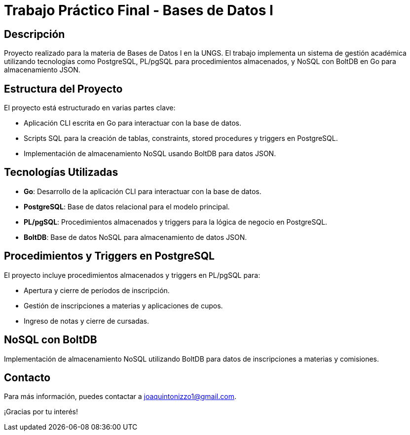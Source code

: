 = Trabajo Práctico Final - Bases de Datos I

== Descripción

Proyecto realizado para la materia de Bases de Datos I en la UNGS. El trabajo implementa un sistema de gestión académica utilizando tecnologías como PostgreSQL, PL/pgSQL para procedimientos almacenados, y NoSQL con BoltDB en Go para almacenamiento JSON.

== Estructura del Proyecto

El proyecto está estructurado en varias partes clave:

* Aplicación CLI escrita en Go para interactuar con la base de datos.
* Scripts SQL para la creación de tablas, constraints, stored procedures y triggers en PostgreSQL.
* Implementación de almacenamiento NoSQL usando BoltDB para datos JSON.

== Tecnologías Utilizadas

* **Go**: Desarrollo de la aplicación CLI para interactuar con la base de datos.
* **PostgreSQL**: Base de datos relacional para el modelo principal.
* **PL/pgSQL**: Procedimientos almacenados y triggers para la lógica de negocio en PostgreSQL.
* **BoltDB**: Base de datos NoSQL para almacenamiento de datos JSON.

== Procedimientos y Triggers en PostgreSQL

El proyecto incluye procedimientos almacenados y triggers en PL/pgSQL para:

* Apertura y cierre de períodos de inscripción.
* Gestión de inscripciones a materias y aplicaciones de cupos.
* Ingreso de notas y cierre de cursadas.

== NoSQL con BoltDB

Implementación de almacenamiento NoSQL utilizando BoltDB para datos de inscripciones a materias y comisiones.

== Contacto

Para más información, puedes contactar a joaquintonizzo1@gmail.com.

¡Gracias por tu interés!
